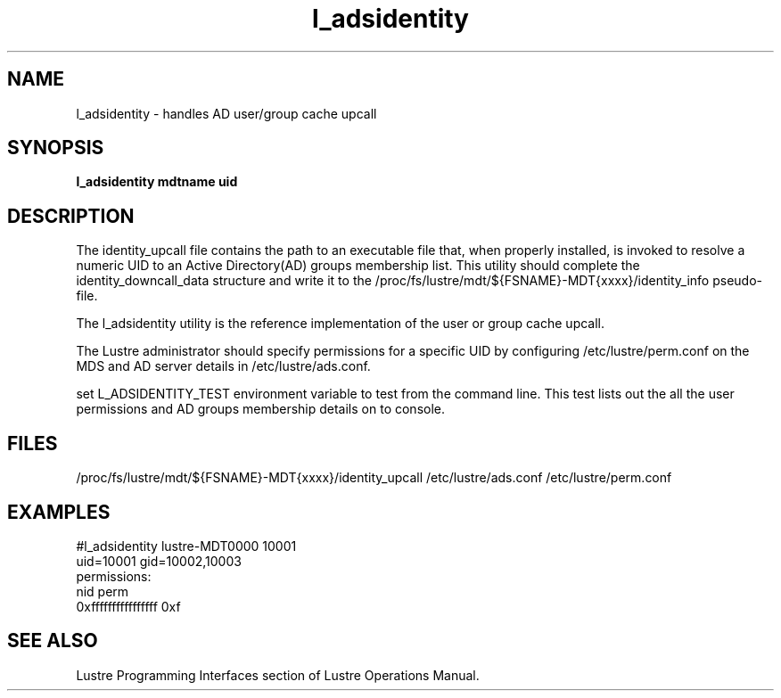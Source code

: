 .TH l_adsidentity 8 "2011 Apr 8" Lustre "utilities"
.SH NAME
l_adsidentity \- handles AD user/group cache upcall
.SH SYNOPSIS
.B        "l_adsidentity mdtname uid"
.SH DESCRIPTION
The identity_upcall file contains the path to an executable file that, 
when properly installed, is invoked to resolve a numeric UID to an
Active Directory(AD) groups membership list. This utility should complete the identity_downcall_data structure and write it to the 
/proc/fs/lustre/mdt/${FSNAME}-MDT{xxxx}/identity_info pseudo-file.

The l_adsidentity utility is the reference implementation of the user
or group cache upcall.

The Lustre administrator should specify permissions for a specific UID by
configuring /etc/lustre/perm.conf on the MDS and AD server details in
/etc/lustre/ads.conf.

set L_ADSIDENTITY_TEST environment variable to test from the command
line. This test lists out the all the user permissions and AD groups
membership details on to console.
.SH FILES
/proc/fs/lustre/mdt/${FSNAME}-MDT{xxxx}/identity_upcall
/etc/lustre/ads.conf
/etc/lustre/perm.conf
.SH EXAMPLES
        #l_adsidentity lustre-MDT0000 10001
        uid=10001 gid=10002,10003
        permissions:
          nid                   perm
          0xffffffffffffffff    0xf
.SH SEE ALSO
Lustre Programming Interfaces section of Lustre Operations Manual.
